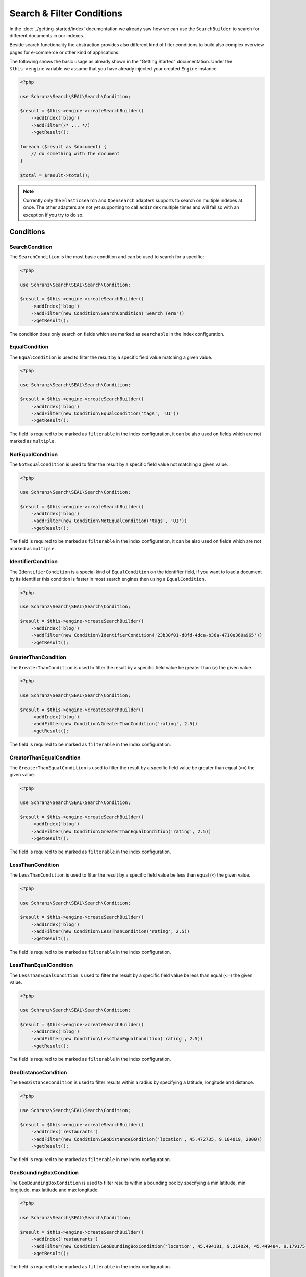 Search & Filter Conditions
==========================

In the :doc:`../getting-started/index` documentation we already saw how we can use the ``SearchBuilder`` to
search for different documents in our indexes.

Beside search functionality the abstraction provides also different kind of filter conditions to build
also complex overview pages for e-commerce or other kind of applications.

The following shows the basic usage as already shown in the "Getting Started" documentation. Under the
``$this->engine`` variable we assume that you have already injected your created ``Engine`` instance.

.. code-block:: php

    <?php

    use Schranz\Search\SEAL\Search\Condition;

    $result = $this->engine->createSearchBuilder()
        ->addIndex('blog')
        ->addFilter(/* ... */)
        ->getResult();

    foreach ($result as $document) {
        // do something with the document
    }

    $total = $result->total();

.. note::

    Currently only the ``Elasticsearch`` and ``Opensearch`` adapters supports to search on
    multiple indexes at once. The other adapters are not yet supporting to call ``addIndex``
    multiple times and will fail so with an exception if you try to do so.

Conditions
----------

SearchCondition
~~~~~~~~~~~~~~~

The ``SearchCondition`` is the most basic condition and can be used to search for a specific:

.. code-block:: php

    <?php

    use Schranz\Search\SEAL\Search\Condition;

    $result = $this->engine->createSearchBuilder()
        ->addIndex('blog')
        ->addFilter(new Condition\SearchCondition('Search Term'))
        ->getResult();

The condition does only search on fields which are marked as ``searchable`` in the index configuration.

EqualCondition
~~~~~~~~~~~~~~

The ``EqualCondition`` is used to filter the result by a specific field value matching a given value.

.. code-block:: php

    <?php

    use Schranz\Search\SEAL\Search\Condition;

    $result = $this->engine->createSearchBuilder()
        ->addIndex('blog')
        ->addFilter(new Condition\EqualCondition('tags', 'UI'))
        ->getResult();

The field is required to be marked as ``filterable`` in the index configuration, it can be also
used on fields which are not marked as ``multiple``.

NotEqualCondition
~~~~~~~~~~~~~~~~~

The ``NotEqualCondition`` is used to filter the result by a specific field value not matching a given value.

.. code-block:: php

    <?php

    use Schranz\Search\SEAL\Search\Condition;

    $result = $this->engine->createSearchBuilder()
        ->addIndex('blog')
        ->addFilter(new Condition\NotEqualCondition('tags', 'UI'))
        ->getResult();

The field is required to be marked as ``filterable`` in the index configuration, it can be also
used on fields which are not marked as ``multiple``.

IdentifierCondition
~~~~~~~~~~~~~~~~~~~

The ``IdentifierCondition`` is a special kind of ``EqualCondition`` on the identifier field,
if you want to load a document by its identifier this condition is faster in most search engines
then using a ``EqualCondition``.

.. code-block:: php

    <?php

    use Schranz\Search\SEAL\Search\Condition;

    $result = $this->engine->createSearchBuilder()
        ->addIndex('blog')
        ->addFilter(new Condition\IdentifierCondition('23b30f01-d8fd-4dca-b36a-4710e360a965'))
        ->getResult();

GreaterThanCondition
~~~~~~~~~~~~~~~~~~~~

The ``GreaterThanCondition`` is used to filter the result by a specific field value be greater than (``>``)
the given value.

.. code-block:: php

    <?php

    use Schranz\Search\SEAL\Search\Condition;

    $result = $this->engine->createSearchBuilder()
        ->addIndex('blog')
        ->addFilter(new Condition\GreaterThanCondition('rating', 2.5))
        ->getResult();

The field is required to be marked as ``filterable`` in the index configuration.

GreaterThanEqualCondition
~~~~~~~~~~~~~~~~~~~~~~~~~

The ``GreaterThanEqualCondition`` is used to filter the result by a specific field value be greater than equal (``>=``)
the given value.

.. code-block:: php

    <?php

    use Schranz\Search\SEAL\Search\Condition;

    $result = $this->engine->createSearchBuilder()
        ->addIndex('blog')
        ->addFilter(new Condition\GreaterThanEqualCondition('rating', 2.5))
        ->getResult();

The field is required to be marked as ``filterable`` in the index configuration.

LessThanCondition
~~~~~~~~~~~~~~~~~

The ``LessThanCondition`` is used to filter the result by a specific field value be less than equal (``<``)
the given value.

.. code-block:: php

    <?php

    use Schranz\Search\SEAL\Search\Condition;

    $result = $this->engine->createSearchBuilder()
        ->addIndex('blog')
        ->addFilter(new Condition\LessThanCondition('rating', 2.5))
        ->getResult();

The field is required to be marked as ``filterable`` in the index configuration.

LessThanEqualCondition
~~~~~~~~~~~~~~~~~~~~~~

The ``LessThanEqualCondition`` is used to filter the result by a specific field value be less than equal (``<=``)
the given value.

.. code-block:: php

    <?php

    use Schranz\Search\SEAL\Search\Condition;

    $result = $this->engine->createSearchBuilder()
        ->addIndex('blog')
        ->addFilter(new Condition\LessThanEqualCondition('rating', 2.5))
        ->getResult();

The field is required to be marked as ``filterable`` in the index configuration.

GeoDistanceCondition
~~~~~~~~~~~~~~~~~~~~

The ``GeoDistanceCondition`` is used to filter results within a radius by specifying a latitude, longitude and distance.

.. code-block:: php

    <?php

    use Schranz\Search\SEAL\Search\Condition;

    $result = $this->engine->createSearchBuilder()
        ->addIndex('restaurants')
        ->addFilter(new Condition\GeoDistanceCondition('location', 45.472735, 9.184019, 2000))
        ->getResult();

The field is required to be marked as ``filterable`` in the index configuration.

GeoBoundingBoxCondition
~~~~~~~~~~~~~~~~~~~~~~~

The ``GeoBoundingBoxCondition`` is used to filter results within a bounding box by specifying a min latitude, min longitude, max latitude and max longitude.

.. code-block:: php

    <?php

    use Schranz\Search\SEAL\Search\Condition;

    $result = $this->engine->createSearchBuilder()
        ->addIndex('restaurants')
        ->addFilter(new Condition\GeoBoundingBoxCondition('location', 45.494181, 9.214024, 45.449484, 9.179175))
        ->getResult();


The field is required to be marked as ``filterable`` in the index configuration.

Filter on Objects and Typed Fields
----------------------------------

To filter on ``Objects`` and ``Typed`` fields you need to use the ``.`` symbol
as a separator between the object and the field.

For example for a document like this where the rating value is filterable:

.. code-block:: php

    <?php

    $document = [
        'rating' => [
            'value' => '1.5'
        ],
    ];

Need to be queried this way `<object>.<field>`:

.. code-block:: php

    <?php

    use Schranz\Search\SEAL\Search\Condition;

    $result = $this->engine->createSearchBuilder()
        ->addIndex('blog')
        ->addFilter(new Condition\LessThanEqualCondition('rating.value', 2.5))
        ->getResult();

To filter on ``Typed`` objects also the `.` symbol is used but the type name need to be included as well.

For example for a document like this where header media is filterable:

.. code-block:: php

    <?php

    $document = [
        'header' => [
            'type' => 'image',
            'media' => 1
        ],
    ];

Need to be queried this way `<object>.<type>.<field>`:

.. code-block:: php

    <?php

    use Schranz\Search\SEAL\Search\Condition;

    $result = $this->engine->createSearchBuilder()
        ->addIndex('blog')
        ->addFilter(new Condition\EqualCondition('header.image.media', 21))
        ->getResult();

Also nested objects and types can be queried the same way.

--------------

Pagination
----------

Beside the searches and filters you can also limit the result by a given ``limit`` and/or ``offset``.

.. code-block:: php

    <?php

    $result = $this->engine->createSearchBuilder()
        ->addIndex('blog')
        ->addFilter(/* ... */)
        ->limit(10)
        ->offset(20)
        ->getResult();

With the ``limit`` and ``offset`` also a basic pagination can be created this way:

.. code-block:: php

    <?php

    $page = 1; // get from query parameter
    $pageSize = 10;

    $result = $this->engine->createSearchBuilder()
        ->addIndex('blog')
        ->addFilter(/* ... */)
        ->limit($pageSize)
        ->offset(($page - 1) * $pageSize)
        ->getResult();

    $total = $result->total();
    $maxPage = ceil($total / $pageSize) ?: 1;

    foreach ($result as $document) {
        // do something with the document
    }

--------------

Sorting
-------

The abstraction can also be used to create complex overview pages where you not only can search or filter
your results but also ``sort`` them by a given field.

.. code-block:: php

    <?php

    use Schranz\Search\SEAL\Search\Condition;

    $result = $this->engine->createSearchBuilder()
        ->addIndex('blog')
        ->addSortBy('rating', 'desc')
        ->getResult();

.. code-block:: php

    <?php

    use Schranz\Search\SEAL\Search\Condition;

    $result = $this->engine->createSearchBuilder()
        ->addIndex('blog')
        ->addSortBy('rating', 'asc')
        ->getResult();

The field is required to be marked as ``sortable`` in the index configuration.

--------------

Summary
-------

After reading this documentation you should have a basic understanding how to use the abstraction
to manage Indexes, add and remove Documents and how to search and filter the results. You should
now be ready to start using the abstraction for your different kind of needs.

Missing something? Let us know by creating an issue
on our `Github Repository <https://github.com/schranz-search/schranz-search>`_.

